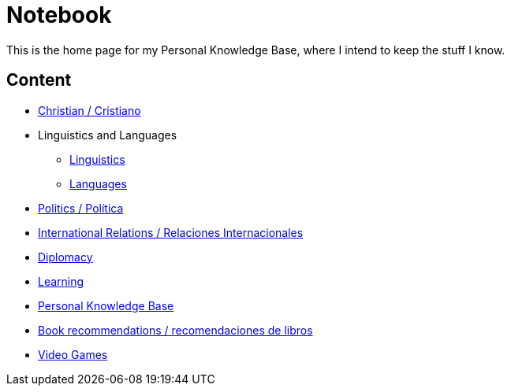 = Notebook

This is the home page for my Personal Knowledge Base, where I intend to keep the stuff I know. 

== Content

* link:content/Christian.adoc[Christian / Cristiano]
* Linguistics and Languages
	** link:content/Linguistics.adoc[Linguistics]
	** link:content/Languages.adoc[Languages]
* link:content/Politics.adoc[Politics /  Política]
	* link:content/IR.adoc[International Relations / Relaciones Internacionales]
	* link:content/Diplomacy.adoc[Diplomacy]
* link:content/Learning.adoc[Learning]
  * link:https://medium.com/@davidgasquez/building-a-personal-knowledge-base-1beb021784c4[Personal Knowledge Base]
* link:content/Bookrecommends.adoc[Book recommendations / recomendaciones de libros]
* link:content/Videogames.adoc[Video Games]